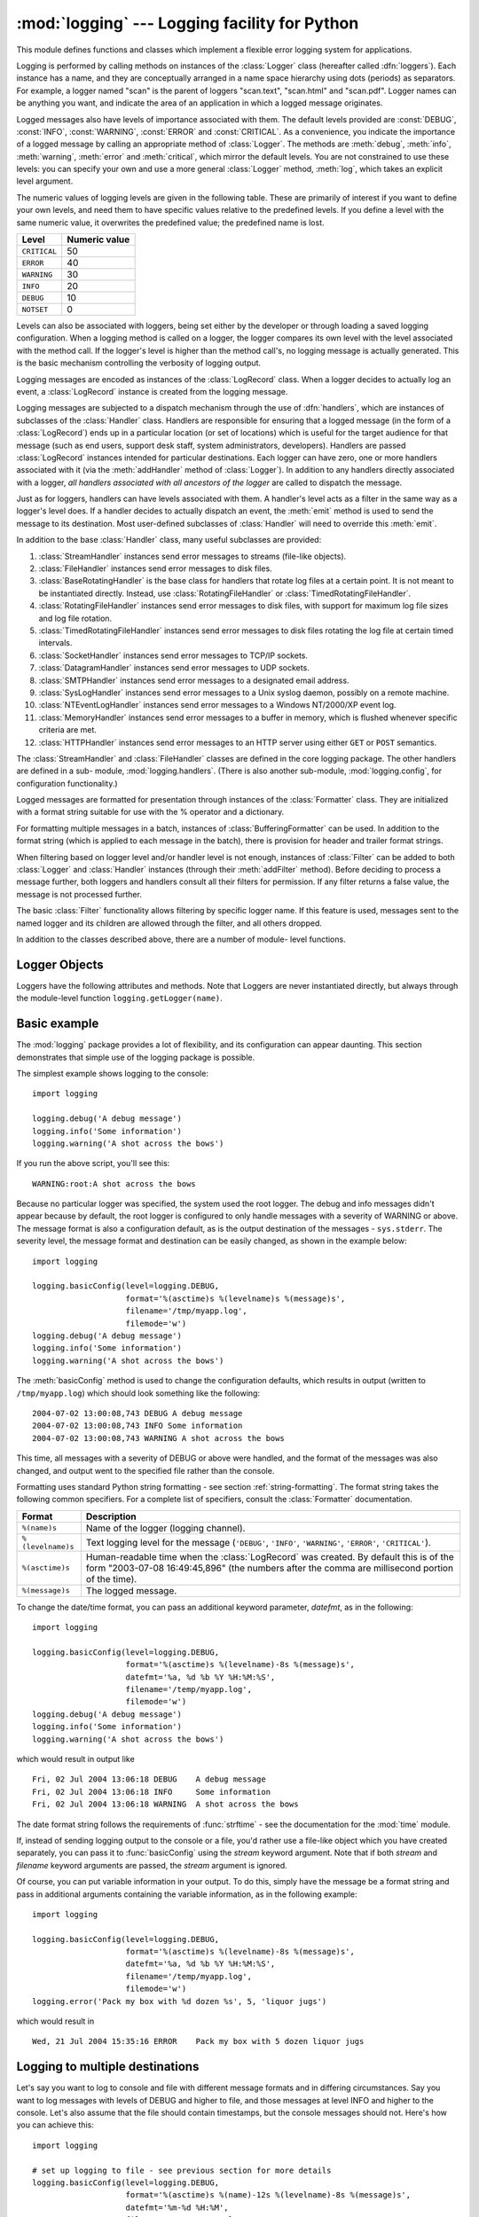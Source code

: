 :mod:`logging` --- Logging facility for Python
==============================================

.. module:: logging
   :synopsis: Flexible error logging system for applications.


.. moduleauthor:: Vinay Sajip <vinay_sajip@red-dove.com>
.. sectionauthor:: Vinay Sajip <vinay_sajip@red-dove.com>


.. % These apply to all modules, and may be given more than once:



.. index:: pair: Errors; logging

.. versionadded:: 2.3

This module defines functions and classes which implement a flexible error
logging system for applications.

Logging is performed by calling methods on instances of the :class:`Logger`
class (hereafter called :dfn:`loggers`). Each instance has a name, and they are
conceptually arranged in a name space hierarchy using dots (periods) as
separators. For example, a logger named "scan" is the parent of loggers
"scan.text", "scan.html" and "scan.pdf". Logger names can be anything you want,
and indicate the area of an application in which a logged message originates.

Logged messages also have levels of importance associated with them. The default
levels provided are :const:`DEBUG`, :const:`INFO`, :const:`WARNING`,
:const:`ERROR` and :const:`CRITICAL`. As a convenience, you indicate the
importance of a logged message by calling an appropriate method of
:class:`Logger`. The methods are :meth:`debug`, :meth:`info`, :meth:`warning`,
:meth:`error` and :meth:`critical`, which mirror the default levels. You are not
constrained to use these levels: you can specify your own and use a more general
:class:`Logger` method, :meth:`log`, which takes an explicit level argument.

The numeric values of logging levels are given in the following table. These are
primarily of interest if you want to define your own levels, and need them to
have specific values relative to the predefined levels. If you define a level
with the same numeric value, it overwrites the predefined value; the predefined
name is lost.

+--------------+---------------+
| Level        | Numeric value |
+==============+===============+
| ``CRITICAL`` | 50            |
+--------------+---------------+
| ``ERROR``    | 40            |
+--------------+---------------+
| ``WARNING``  | 30            |
+--------------+---------------+
| ``INFO``     | 20            |
+--------------+---------------+
| ``DEBUG``    | 10            |
+--------------+---------------+
| ``NOTSET``   | 0             |
+--------------+---------------+

Levels can also be associated with loggers, being set either by the developer or
through loading a saved logging configuration. When a logging method is called
on a logger, the logger compares its own level with the level associated with
the method call. If the logger's level is higher than the method call's, no
logging message is actually generated. This is the basic mechanism controlling
the verbosity of logging output.

Logging messages are encoded as instances of the :class:`LogRecord` class. When
a logger decides to actually log an event, a :class:`LogRecord` instance is
created from the logging message.

Logging messages are subjected to a dispatch mechanism through the use of
:dfn:`handlers`, which are instances of subclasses of the :class:`Handler`
class. Handlers are responsible for ensuring that a logged message (in the form
of a :class:`LogRecord`) ends up in a particular location (or set of locations)
which is useful for the target audience for that message (such as end users,
support desk staff, system administrators, developers). Handlers are passed
:class:`LogRecord` instances intended for particular destinations. Each logger
can have zero, one or more handlers associated with it (via the
:meth:`addHandler` method of :class:`Logger`). In addition to any handlers
directly associated with a logger, *all handlers associated with all ancestors
of the logger* are called to dispatch the message.

Just as for loggers, handlers can have levels associated with them. A handler's
level acts as a filter in the same way as a logger's level does. If a handler
decides to actually dispatch an event, the :meth:`emit` method is used to send
the message to its destination. Most user-defined subclasses of :class:`Handler`
will need to override this :meth:`emit`.

In addition to the base :class:`Handler` class, many useful subclasses are
provided:

#. :class:`StreamHandler` instances send error messages to streams (file-like
   objects).

#. :class:`FileHandler` instances send error messages to disk files.

#. :class:`BaseRotatingHandler` is the base class for handlers that rotate log
   files at a certain point. It is not meant to be  instantiated directly. Instead,
   use :class:`RotatingFileHandler` or :class:`TimedRotatingFileHandler`.

#. :class:`RotatingFileHandler` instances send error messages to disk files,
   with support for maximum log file sizes and log file rotation.

#. :class:`TimedRotatingFileHandler` instances send error messages to disk files
   rotating the log file at certain timed intervals.

#. :class:`SocketHandler` instances send error messages to TCP/IP sockets.

#. :class:`DatagramHandler` instances send error messages to UDP sockets.

#. :class:`SMTPHandler` instances send error messages to a designated email
   address.

#. :class:`SysLogHandler` instances send error messages to a Unix syslog daemon,
   possibly on a remote machine.

#. :class:`NTEventLogHandler` instances send error messages to a Windows
   NT/2000/XP event log.

#. :class:`MemoryHandler` instances send error messages to a buffer in memory,
   which is flushed whenever specific criteria are met.

#. :class:`HTTPHandler` instances send error messages to an HTTP server using
   either ``GET`` or ``POST`` semantics.

The :class:`StreamHandler` and :class:`FileHandler` classes are defined in the
core logging package. The other handlers are defined in a sub- module,
:mod:`logging.handlers`. (There is also another sub-module,
:mod:`logging.config`, for configuration functionality.)

Logged messages are formatted for presentation through instances of the
:class:`Formatter` class. They are initialized with a format string suitable for
use with the % operator and a dictionary.

For formatting multiple messages in a batch, instances of
:class:`BufferingFormatter` can be used. In addition to the format string (which
is applied to each message in the batch), there is provision for header and
trailer format strings.

When filtering based on logger level and/or handler level is not enough,
instances of :class:`Filter` can be added to both :class:`Logger` and
:class:`Handler` instances (through their :meth:`addFilter` method). Before
deciding to process a message further, both loggers and handlers consult all
their filters for permission. If any filter returns a false value, the message
is not processed further.

The basic :class:`Filter` functionality allows filtering by specific logger
name. If this feature is used, messages sent to the named logger and its
children are allowed through the filter, and all others dropped.

In addition to the classes described above, there are a number of module- level
functions.


.. function:: getLogger([name])

   Return a logger with the specified name or, if no name is specified, return a
   logger which is the root logger of the hierarchy. If specified, the name is
   typically a dot-separated hierarchical name like *"a"*, *"a.b"* or *"a.b.c.d"*.
   Choice of these names is entirely up to the developer who is using logging.

   All calls to this function with a given name return the same logger instance.
   This means that logger instances never need to be passed between different parts
   of an application.


.. function:: getLoggerClass()

   Return either the standard :class:`Logger` class, or the last class passed to
   :func:`setLoggerClass`. This function may be called from within a new class
   definition, to ensure that installing a customised :class:`Logger` class will
   not undo customisations already applied by other code. For example::

      class MyLogger(logging.getLoggerClass()):
          # ... override behaviour here


.. function:: debug(msg[, *args[, **kwargs]])

   Logs a message with level :const:`DEBUG` on the root logger. The *msg* is the
   message format string, and the *args* are the arguments which are merged into
   *msg* using the string formatting operator. (Note that this means that you can
   use keywords in the format string, together with a single dictionary argument.)

   There are two keyword arguments in *kwargs* which are inspected: *exc_info*
   which, if it does not evaluate as false, causes exception information to be
   added to the logging message. If an exception tuple (in the format returned by
   :func:`sys.exc_info`) is provided, it is used; otherwise, :func:`sys.exc_info`
   is called to get the exception information.

   The other optional keyword argument is *extra* which can be used to pass a
   dictionary which is used to populate the __dict__ of the LogRecord created for
   the logging event with user-defined attributes. These custom attributes can then
   be used as you like. For example, they could be incorporated into logged
   messages. For example::

      FORMAT = "%(asctime)-15s %(clientip)s %(user)-8s %(message)s"
      logging.basicConfig(format=FORMAT)
      d = {'clientip': '192.168.0.1', 'user': 'fbloggs'}
      logging.warning("Protocol problem: %s", "connection reset", extra=d)

   would print something like  ::

      2006-02-08 22:20:02,165 192.168.0.1 fbloggs  Protocol problem: connection reset

   The keys in the dictionary passed in *extra* should not clash with the keys used
   by the logging system. (See the :class:`Formatter` documentation for more
   information on which keys are used by the logging system.)

   If you choose to use these attributes in logged messages, you need to exercise
   some care. In the above example, for instance, the :class:`Formatter` has been
   set up with a format string which expects 'clientip' and 'user' in the attribute
   dictionary of the LogRecord. If these are missing, the message will not be
   logged because a string formatting exception will occur. So in this case, you
   always need to pass the *extra* dictionary with these keys.

   While this might be annoying, this feature is intended for use in specialized
   circumstances, such as multi-threaded servers where the same code executes in
   many contexts, and interesting conditions which arise are dependent on this
   context (such as remote client IP address and authenticated user name, in the
   above example). In such circumstances, it is likely that specialized
   :class:`Formatter`\ s would be used with particular :class:`Handler`\ s.

   .. versionchanged:: 2.5
      *extra* was added.


.. function:: info(msg[, *args[, **kwargs]])

   Logs a message with level :const:`INFO` on the root logger. The arguments are
   interpreted as for :func:`debug`.


.. function:: warning(msg[, *args[, **kwargs]])

   Logs a message with level :const:`WARNING` on the root logger. The arguments are
   interpreted as for :func:`debug`.


.. function:: error(msg[, *args[, **kwargs]])

   Logs a message with level :const:`ERROR` on the root logger. The arguments are
   interpreted as for :func:`debug`.


.. function:: critical(msg[, *args[, **kwargs]])

   Logs a message with level :const:`CRITICAL` on the root logger. The arguments
   are interpreted as for :func:`debug`.


.. function:: exception(msg[, *args])

   Logs a message with level :const:`ERROR` on the root logger. The arguments are
   interpreted as for :func:`debug`. Exception info is added to the logging
   message. This function should only be called from an exception handler.


.. function:: log(level, msg[, *args[, **kwargs]])

   Logs a message with level *level* on the root logger. The other arguments are
   interpreted as for :func:`debug`.


.. function:: disable(lvl)

   Provides an overriding level *lvl* for all loggers which takes precedence over
   the logger's own level. When the need arises to temporarily throttle logging
   output down across the whole application, this function can be useful.


.. function:: addLevelName(lvl, levelName)

   Associates level *lvl* with text *levelName* in an internal dictionary, which is
   used to map numeric levels to a textual representation, for example when a
   :class:`Formatter` formats a message. This function can also be used to define
   your own levels. The only constraints are that all levels used must be
   registered using this function, levels should be positive integers and they
   should increase in increasing order of severity.


.. function:: getLevelName(lvl)

   Returns the textual representation of logging level *lvl*. If the level is one
   of the predefined levels :const:`CRITICAL`, :const:`ERROR`, :const:`WARNING`,
   :const:`INFO` or :const:`DEBUG` then you get the corresponding string. If you
   have associated levels with names using :func:`addLevelName` then the name you
   have associated with *lvl* is returned. If a numeric value corresponding to one
   of the defined levels is passed in, the corresponding string representation is
   returned. Otherwise, the string "Level %s" % lvl is returned.


.. function:: makeLogRecord(attrdict)

   Creates and returns a new :class:`LogRecord` instance whose attributes are
   defined by *attrdict*. This function is useful for taking a pickled
   :class:`LogRecord` attribute dictionary, sent over a socket, and reconstituting
   it as a :class:`LogRecord` instance at the receiving end.


.. function:: basicConfig([**kwargs])

   Does basic configuration for the logging system by creating a
   :class:`StreamHandler` with a default :class:`Formatter` and adding it to the
   root logger. The functions :func:`debug`, :func:`info`, :func:`warning`,
   :func:`error` and :func:`critical` will call :func:`basicConfig` automatically
   if no handlers are defined for the root logger.

   .. versionchanged:: 2.4
      Formerly, :func:`basicConfig` did not take any keyword arguments.

   The following keyword arguments are supported.

   +--------------+---------------------------------------------+
   | Format       | Description                                 |
   +==============+=============================================+
   | ``filename`` | Specifies that a FileHandler be created,    |
   |              | using the specified filename, rather than a |
   |              | StreamHandler.                              |
   +--------------+---------------------------------------------+
   | ``filemode`` | Specifies the mode to open the file, if     |
   |              | filename is specified (if filemode is       |
   |              | unspecified, it defaults to 'a').           |
   +--------------+---------------------------------------------+
   | ``format``   | Use the specified format string for the     |
   |              | handler.                                    |
   +--------------+---------------------------------------------+
   | ``datefmt``  | Use the specified date/time format.         |
   +--------------+---------------------------------------------+
   | ``level``    | Set the root logger level to the specified  |
   |              | level.                                      |
   +--------------+---------------------------------------------+
   | ``stream``   | Use the specified stream to initialize the  |
   |              | StreamHandler. Note that this argument is   |
   |              | incompatible with 'filename' - if both are  |
   |              | present, 'stream' is ignored.               |
   +--------------+---------------------------------------------+


.. function:: shutdown()

   Informs the logging system to perform an orderly shutdown by flushing and
   closing all handlers.


.. function:: setLoggerClass(klass)

   Tells the logging system to use the class *klass* when instantiating a logger.
   The class should define :meth:`__init__` such that only a name argument is
   required, and the :meth:`__init__` should call :meth:`Logger.__init__`. This
   function is typically called before any loggers are instantiated by applications
   which need to use custom logger behavior.


.. seealso::

   :pep:`282` - A Logging System
      The proposal which described this feature for inclusion in the Python standard
      library.

   `Original Python :mod:`logging` package <http://www.red-dove.com/python_logging.html>`_
      This is the original source for the :mod:`logging` package.  The version of the
      package available from this site is suitable for use with Python 1.5.2, 2.1.x
      and 2.2.x, which do not include the :mod:`logging` package in the standard
      library.


Logger Objects
--------------

Loggers have the following attributes and methods. Note that Loggers are never
instantiated directly, but always through the module-level function
``logging.getLogger(name)``.


.. attribute:: Logger.propagate

   If this evaluates to false, logging messages are not passed by this logger or by
   child loggers to higher level (ancestor) loggers. The constructor sets this
   attribute to 1.


.. method:: Logger.setLevel(lvl)

   Sets the threshold for this logger to *lvl*. Logging messages which are less
   severe than *lvl* will be ignored. When a logger is created, the level is set to
   :const:`NOTSET` (which causes all messages to be processed when the logger is
   the root logger, or delegation to the parent when the logger is a non-root
   logger). Note that the root logger is created with level :const:`WARNING`.

   The term "delegation to the parent" means that if a logger has a level of
   NOTSET, its chain of ancestor loggers is traversed until either an ancestor with
   a level other than NOTSET is found, or the root is reached.

   If an ancestor is found with a level other than NOTSET, then that ancestor's
   level is treated as the effective level of the logger where the ancestor search
   began, and is used to determine how a logging event is handled.

   If the root is reached, and it has a level of NOTSET, then all messages will be
   processed. Otherwise, the root's level will be used as the effective level.


.. method:: Logger.isEnabledFor(lvl)

   Indicates if a message of severity *lvl* would be processed by this logger.
   This method checks first the module-level level set by
   ``logging.disable(lvl)`` and then the logger's effective level as determined
   by :meth:`getEffectiveLevel`.


.. method:: Logger.getEffectiveLevel()

   Indicates the effective level for this logger. If a value other than
   :const:`NOTSET` has been set using :meth:`setLevel`, it is returned. Otherwise,
   the hierarchy is traversed towards the root until a value other than
   :const:`NOTSET` is found, and that value is returned.


.. method:: Logger.debug(msg[, *args[, **kwargs]])

   Logs a message with level :const:`DEBUG` on this logger. The *msg* is the
   message format string, and the *args* are the arguments which are merged into
   *msg* using the string formatting operator. (Note that this means that you can
   use keywords in the format string, together with a single dictionary argument.)

   There are two keyword arguments in *kwargs* which are inspected: *exc_info*
   which, if it does not evaluate as false, causes exception information to be
   added to the logging message. If an exception tuple (in the format returned by
   :func:`sys.exc_info`) is provided, it is used; otherwise, :func:`sys.exc_info`
   is called to get the exception information.

   The other optional keyword argument is *extra* which can be used to pass a
   dictionary which is used to populate the __dict__ of the LogRecord created for
   the logging event with user-defined attributes. These custom attributes can then
   be used as you like. For example, they could be incorporated into logged
   messages. For example::

      FORMAT = "%(asctime)-15s %(clientip)s %(user)-8s %(message)s"
      logging.basicConfig(format=FORMAT)
      dict = { 'clientip' : '192.168.0.1', 'user' : 'fbloggs' }
      logger = logging.getLogger("tcpserver")
      logger.warning("Protocol problem: %s", "connection reset", extra=d)

   would print something like  ::

      2006-02-08 22:20:02,165 192.168.0.1 fbloggs  Protocol problem: connection reset

   The keys in the dictionary passed in *extra* should not clash with the keys used
   by the logging system. (See the :class:`Formatter` documentation for more
   information on which keys are used by the logging system.)

   If you choose to use these attributes in logged messages, you need to exercise
   some care. In the above example, for instance, the :class:`Formatter` has been
   set up with a format string which expects 'clientip' and 'user' in the attribute
   dictionary of the LogRecord. If these are missing, the message will not be
   logged because a string formatting exception will occur. So in this case, you
   always need to pass the *extra* dictionary with these keys.

   While this might be annoying, this feature is intended for use in specialized
   circumstances, such as multi-threaded servers where the same code executes in
   many contexts, and interesting conditions which arise are dependent on this
   context (such as remote client IP address and authenticated user name, in the
   above example). In such circumstances, it is likely that specialized
   :class:`Formatter`\ s would be used with particular :class:`Handler`\ s.

   .. versionchanged:: 2.5
      *extra* was added.


.. method:: Logger.info(msg[, *args[, **kwargs]])

   Logs a message with level :const:`INFO` on this logger. The arguments are
   interpreted as for :meth:`debug`.


.. method:: Logger.warning(msg[, *args[, **kwargs]])

   Logs a message with level :const:`WARNING` on this logger. The arguments are
   interpreted as for :meth:`debug`.


.. method:: Logger.error(msg[, *args[, **kwargs]])

   Logs a message with level :const:`ERROR` on this logger. The arguments are
   interpreted as for :meth:`debug`.


.. method:: Logger.critical(msg[, *args[, **kwargs]])

   Logs a message with level :const:`CRITICAL` on this logger. The arguments are
   interpreted as for :meth:`debug`.


.. method:: Logger.log(lvl, msg[, *args[, **kwargs]])

   Logs a message with integer level *lvl* on this logger. The other arguments are
   interpreted as for :meth:`debug`.


.. method:: Logger.exception(msg[, *args])

   Logs a message with level :const:`ERROR` on this logger. The arguments are
   interpreted as for :meth:`debug`. Exception info is added to the logging
   message. This method should only be called from an exception handler.


.. method:: Logger.addFilter(filt)

   Adds the specified filter *filt* to this logger.


.. method:: Logger.removeFilter(filt)

   Removes the specified filter *filt* from this logger.


.. method:: Logger.filter(record)

   Applies this logger's filters to the record and returns a true value if the
   record is to be processed.


.. method:: Logger.addHandler(hdlr)

   Adds the specified handler *hdlr* to this logger.


.. method:: Logger.removeHandler(hdlr)

   Removes the specified handler *hdlr* from this logger.


.. method:: Logger.findCaller()

   Finds the caller's source filename and line number. Returns the filename, line
   number and function name as a 3-element tuple.

   .. versionchanged:: 2.4
      The function name was added. In earlier versions, the filename and line number
      were returned as a 2-element tuple..


.. method:: Logger.handle(record)

   Handles a record by passing it to all handlers associated with this logger and
   its ancestors (until a false value of *propagate* is found). This method is used
   for unpickled records received from a socket, as well as those created locally.
   Logger-level filtering is applied using :meth:`filter`.


.. method:: Logger.makeRecord(name, lvl, fn, lno, msg, args, exc_info [, func, extra])

   This is a factory method which can be overridden in subclasses to create
   specialized :class:`LogRecord` instances.

   .. versionchanged:: 2.5
      *func* and *extra* were added.


.. _minimal-example:

Basic example
-------------

.. versionchanged:: 2.4
   formerly :func:`basicConfig` did not take any keyword arguments.

The :mod:`logging` package provides a lot of flexibility, and its configuration
can appear daunting.  This section demonstrates that simple use of the logging
package is possible.

The simplest example shows logging to the console::

   import logging

   logging.debug('A debug message')
   logging.info('Some information')
   logging.warning('A shot across the bows')

If you run the above script, you'll see this::

   WARNING:root:A shot across the bows

Because no particular logger was specified, the system used the root logger. The
debug and info messages didn't appear because by default, the root logger is
configured to only handle messages with a severity of WARNING or above. The
message format is also a configuration default, as is the output destination of
the messages - ``sys.stderr``. The severity level, the message format and
destination can be easily changed, as shown in the example below::

   import logging

   logging.basicConfig(level=logging.DEBUG,
                       format='%(asctime)s %(levelname)s %(message)s',
                       filename='/tmp/myapp.log',
                       filemode='w')
   logging.debug('A debug message')
   logging.info('Some information')
   logging.warning('A shot across the bows')

The :meth:`basicConfig` method is used to change the configuration defaults,
which results in output (written to ``/tmp/myapp.log``) which should look
something like the following::

   2004-07-02 13:00:08,743 DEBUG A debug message
   2004-07-02 13:00:08,743 INFO Some information
   2004-07-02 13:00:08,743 WARNING A shot across the bows

This time, all messages with a severity of DEBUG or above were handled, and the
format of the messages was also changed, and output went to the specified file
rather than the console.

Formatting uses standard Python string formatting - see section
:ref:`string-formatting`. The format string takes the following common
specifiers. For a complete list of specifiers, consult the :class:`Formatter`
documentation.

+-------------------+-----------------------------------------------+
| Format            | Description                                   |
+===================+===============================================+
| ``%(name)s``      | Name of the logger (logging channel).         |
+-------------------+-----------------------------------------------+
| ``%(levelname)s`` | Text logging level for the message            |
|                   | (``'DEBUG'``, ``'INFO'``, ``'WARNING'``,      |
|                   | ``'ERROR'``, ``'CRITICAL'``).                 |
+-------------------+-----------------------------------------------+
| ``%(asctime)s``   | Human-readable time when the                  |
|                   | :class:`LogRecord` was created.  By default   |
|                   | this is of the form "2003-07-08 16:49:45,896" |
|                   | (the numbers after the comma are millisecond  |
|                   | portion of the time).                         |
+-------------------+-----------------------------------------------+
| ``%(message)s``   | The logged message.                           |
+-------------------+-----------------------------------------------+

To change the date/time format, you can pass an additional keyword parameter,
*datefmt*, as in the following::

   import logging

   logging.basicConfig(level=logging.DEBUG,
                       format='%(asctime)s %(levelname)-8s %(message)s',
                       datefmt='%a, %d %b %Y %H:%M:%S',
                       filename='/temp/myapp.log',
                       filemode='w')
   logging.debug('A debug message')
   logging.info('Some information')
   logging.warning('A shot across the bows')

which would result in output like ::

   Fri, 02 Jul 2004 13:06:18 DEBUG    A debug message
   Fri, 02 Jul 2004 13:06:18 INFO     Some information
   Fri, 02 Jul 2004 13:06:18 WARNING  A shot across the bows

The date format string follows the requirements of :func:`strftime` - see the
documentation for the :mod:`time` module.

If, instead of sending logging output to the console or a file, you'd rather use
a file-like object which you have created separately, you can pass it to
:func:`basicConfig` using the *stream* keyword argument. Note that if both
*stream* and *filename* keyword arguments are passed, the *stream* argument is
ignored.

Of course, you can put variable information in your output. To do this, simply
have the message be a format string and pass in additional arguments containing
the variable information, as in the following example::

   import logging

   logging.basicConfig(level=logging.DEBUG,
                       format='%(asctime)s %(levelname)-8s %(message)s',
                       datefmt='%a, %d %b %Y %H:%M:%S',
                       filename='/temp/myapp.log',
                       filemode='w')
   logging.error('Pack my box with %d dozen %s', 5, 'liquor jugs')

which would result in ::

   Wed, 21 Jul 2004 15:35:16 ERROR    Pack my box with 5 dozen liquor jugs


.. _multiple-destinations:

Logging to multiple destinations
--------------------------------

Let's say you want to log to console and file with different message formats and
in differing circumstances. Say you want to log messages with levels of DEBUG
and higher to file, and those messages at level INFO and higher to the console.
Let's also assume that the file should contain timestamps, but the console
messages should not. Here's how you can achieve this::

   import logging

   # set up logging to file - see previous section for more details
   logging.basicConfig(level=logging.DEBUG,
                       format='%(asctime)s %(name)-12s %(levelname)-8s %(message)s',
                       datefmt='%m-%d %H:%M',
                       filename='/temp/myapp.log',
                       filemode='w')
   # define a Handler which writes INFO messages or higher to the sys.stderr
   console = logging.StreamHandler()
   console.setLevel(logging.INFO)
   # set a format which is simpler for console use
   formatter = logging.Formatter('%(name)-12s: %(levelname)-8s %(message)s')
   # tell the handler to use this format
   console.setFormatter(formatter)
   # add the handler to the root logger
   logging.getLogger('').addHandler(console)

   # Now, we can log to the root logger, or any other logger. First the root...
   logging.info('Jackdaws love my big sphinx of quartz.')

   # Now, define a couple of other loggers which might represent areas in your
   # application:

   logger1 = logging.getLogger('myapp.area1')
   logger2 = logging.getLogger('myapp.area2')

   logger1.debug('Quick zephyrs blow, vexing daft Jim.')
   logger1.info('How quickly daft jumping zebras vex.')
   logger2.warning('Jail zesty vixen who grabbed pay from quack.')
   logger2.error('The five boxing wizards jump quickly.')

When you run this, on the console you will see ::

   root        : INFO     Jackdaws love my big sphinx of quartz.
   myapp.area1 : INFO     How quickly daft jumping zebras vex.
   myapp.area2 : WARNING  Jail zesty vixen who grabbed pay from quack.
   myapp.area2 : ERROR    The five boxing wizards jump quickly.

and in the file you will see something like ::

   10-22 22:19 root         INFO     Jackdaws love my big sphinx of quartz.
   10-22 22:19 myapp.area1  DEBUG    Quick zephyrs blow, vexing daft Jim.
   10-22 22:19 myapp.area1  INFO     How quickly daft jumping zebras vex.
   10-22 22:19 myapp.area2  WARNING  Jail zesty vixen who grabbed pay from quack.
   10-22 22:19 myapp.area2  ERROR    The five boxing wizards jump quickly.

As you can see, the DEBUG message only shows up in the file. The other messages
are sent to both destinations.

This example uses console and file handlers, but you can use any number and
combination of handlers you choose.


.. _network-logging:

Sending and receiving logging events across a network
-----------------------------------------------------

Let's say you want to send logging events across a network, and handle them at
the receiving end. A simple way of doing this is attaching a
:class:`SocketHandler` instance to the root logger at the sending end::

   import logging, logging.handlers

   rootLogger = logging.getLogger('')
   rootLogger.setLevel(logging.DEBUG)
   socketHandler = logging.handlers.SocketHandler('localhost',
                       logging.handlers.DEFAULT_TCP_LOGGING_PORT)
   # don't bother with a formatter, since a socket handler sends the event as
   # an unformatted pickle
   rootLogger.addHandler(socketHandler)

   # Now, we can log to the root logger, or any other logger. First the root...
   logging.info('Jackdaws love my big sphinx of quartz.')

   # Now, define a couple of other loggers which might represent areas in your
   # application:

   logger1 = logging.getLogger('myapp.area1')
   logger2 = logging.getLogger('myapp.area2')

   logger1.debug('Quick zephyrs blow, vexing daft Jim.')
   logger1.info('How quickly daft jumping zebras vex.')
   logger2.warning('Jail zesty vixen who grabbed pay from quack.')
   logger2.error('The five boxing wizards jump quickly.')

At the receiving end, you can set up a receiver using the :mod:`SocketServer`
module. Here is a basic working example::

   import cPickle
   import logging
   import logging.handlers
   import SocketServer
   import struct


   class LogRecordStreamHandler(SocketServer.StreamRequestHandler):
       """Handler for a streaming logging request.

       This basically logs the record using whatever logging policy is
       configured locally.
       """

       def handle(self):
           """
           Handle multiple requests - each expected to be a 4-byte length,
           followed by the LogRecord in pickle format. Logs the record
           according to whatever policy is configured locally.
           """
           while 1:
               chunk = self.connection.recv(4)
               if len(chunk) < 4:
                   break
               slen = struct.unpack(">L", chunk)[0]
               chunk = self.connection.recv(slen)
               while len(chunk) < slen:
                   chunk = chunk + self.connection.recv(slen - len(chunk))
               obj = self.unPickle(chunk)
               record = logging.makeLogRecord(obj)
               self.handleLogRecord(record)

       def unPickle(self, data):
           return cPickle.loads(data)

       def handleLogRecord(self, record):
           # if a name is specified, we use the named logger rather than the one
           # implied by the record.
           if self.server.logname is not None:
               name = self.server.logname
           else:
               name = record.name
           logger = logging.getLogger(name)
           # N.B. EVERY record gets logged. This is because Logger.handle
           # is normally called AFTER logger-level filtering. If you want
           # to do filtering, do it at the client end to save wasting
           # cycles and network bandwidth!
           logger.handle(record)

   class LogRecordSocketReceiver(SocketServer.ThreadingTCPServer):
       """simple TCP socket-based logging receiver suitable for testing.
       """

       allow_reuse_address = 1

       def __init__(self, host='localhost',
                    port=logging.handlers.DEFAULT_TCP_LOGGING_PORT,
                    handler=LogRecordStreamHandler):
           SocketServer.ThreadingTCPServer.__init__(self, (host, port), handler)
           self.abort = 0
           self.timeout = 1
           self.logname = None

       def serve_until_stopped(self):
           import select
           abort = 0
           while not abort:
               rd, wr, ex = select.select([self.socket.fileno()],
                                          [], [],
                                          self.timeout)
               if rd:
                   self.handle_request()
               abort = self.abort

   def main():
       logging.basicConfig(
           format="%(relativeCreated)5d %(name)-15s %(levelname)-8s %(message)s")
       tcpserver = LogRecordSocketReceiver()
       print "About to start TCP server..."
       tcpserver.serve_until_stopped()

   if __name__ == "__main__":
       main()

First run the server, and then the client. On the client side, nothing is
printed on the console; on the server side, you should see something like::

   About to start TCP server...
      59 root            INFO     Jackdaws love my big sphinx of quartz.
      59 myapp.area1     DEBUG    Quick zephyrs blow, vexing daft Jim.
      69 myapp.area1     INFO     How quickly daft jumping zebras vex.
      69 myapp.area2     WARNING  Jail zesty vixen who grabbed pay from quack.
      69 myapp.area2     ERROR    The five boxing wizards jump quickly.


Handler Objects
---------------

Handlers have the following attributes and methods. Note that :class:`Handler`
is never instantiated directly; this class acts as a base for more useful
subclasses. However, the :meth:`__init__` method in subclasses needs to call
:meth:`Handler.__init__`.


.. method:: Handler.__init__(level=NOTSET)

   Initializes the :class:`Handler` instance by setting its level, setting the list
   of filters to the empty list and creating a lock (using :meth:`createLock`) for
   serializing access to an I/O mechanism.


.. method:: Handler.createLock()

   Initializes a thread lock which can be used to serialize access to underlying
   I/O functionality which may not be threadsafe.


.. method:: Handler.acquire()

   Acquires the thread lock created with :meth:`createLock`.


.. method:: Handler.release()

   Releases the thread lock acquired with :meth:`acquire`.


.. method:: Handler.setLevel(lvl)

   Sets the threshold for this handler to *lvl*. Logging messages which are less
   severe than *lvl* will be ignored. When a handler is created, the level is set
   to :const:`NOTSET` (which causes all messages to be processed).


.. method:: Handler.setFormatter(form)

   Sets the :class:`Formatter` for this handler to *form*.


.. method:: Handler.addFilter(filt)

   Adds the specified filter *filt* to this handler.


.. method:: Handler.removeFilter(filt)

   Removes the specified filter *filt* from this handler.


.. method:: Handler.filter(record)

   Applies this handler's filters to the record and returns a true value if the
   record is to be processed.


.. method:: Handler.flush()

   Ensure all logging output has been flushed. This version does nothing and is
   intended to be implemented by subclasses.


.. method:: Handler.close()

   Tidy up any resources used by the handler. This version does nothing and is
   intended to be implemented by subclasses.


.. method:: Handler.handle(record)

   Conditionally emits the specified logging record, depending on filters which may
   have been added to the handler. Wraps the actual emission of the record with
   acquisition/release of the I/O thread lock.


.. method:: Handler.handleError(record)

   This method should be called from handlers when an exception is encountered
   during an :meth:`emit` call. By default it does nothing, which means that
   exceptions get silently ignored. This is what is mostly wanted for a logging
   system - most users will not care about errors in the logging system, they are
   more interested in application errors. You could, however, replace this with a
   custom handler if you wish. The specified record is the one which was being
   processed when the exception occurred.


.. method:: Handler.format(record)

   Do formatting for a record - if a formatter is set, use it. Otherwise, use the
   default formatter for the module.


.. method:: Handler.emit(record)

   Do whatever it takes to actually log the specified logging record. This version
   is intended to be implemented by subclasses and so raises a
   :exc:`NotImplementedError`.


StreamHandler
^^^^^^^^^^^^^

The :class:`StreamHandler` class, located in the core :mod:`logging` package,
sends logging output to streams such as *sys.stdout*, *sys.stderr* or any
file-like object (or, more precisely, any object which supports :meth:`write`
and :meth:`flush` methods).


.. class:: StreamHandler([strm])

   Returns a new instance of the :class:`StreamHandler` class. If *strm* is
   specified, the instance will use it for logging output; otherwise, *sys.stderr*
   will be used.


.. method:: StreamHandler.emit(record)

   If a formatter is specified, it is used to format the record. The record is then
   written to the stream with a trailing newline. If exception information is
   present, it is formatted using :func:`traceback.print_exception` and appended to
   the stream.


.. method:: StreamHandler.flush()

   Flushes the stream by calling its :meth:`flush` method. Note that the
   :meth:`close` method is inherited from :class:`Handler` and so does nothing, so
   an explicit :meth:`flush` call may be needed at times.


FileHandler
^^^^^^^^^^^

The :class:`FileHandler` class, located in the core :mod:`logging` package,
sends logging output to a disk file.  It inherits the output functionality from
:class:`StreamHandler`.


.. class:: FileHandler(filename[, mode[, encoding]])

   Returns a new instance of the :class:`FileHandler` class. The specified file is
   opened and used as the stream for logging. If *mode* is not specified,
   :const:`'a'` is used.  If *encoding* is not *None*, it is used to open the file
   with that encoding.  By default, the file grows indefinitely.


.. method:: FileHandler.close()

   Closes the file.


.. method:: FileHandler.emit(record)

   Outputs the record to the file.


WatchedFileHandler
^^^^^^^^^^^^^^^^^^

.. versionadded:: 2.6

The :class:`WatchedFileHandler` class, located in the :mod:`logging.handlers`
module, is a :class:`FileHandler` which watches the file it is logging to. If
the file changes, it is closed and reopened using the file name.

A file change can happen because of usage of programs such as *newsyslog* and
*logrotate* which perform log file rotation. This handler, intended for use
under Unix/Linux, watches the file to see if it has changed since the last emit.
(A file is deemed to have changed if its device or inode have changed.) If the
file has changed, the old file stream is closed, and the file opened to get a
new stream.

This handler is not appropriate for use under Windows, because under Windows
open log files cannot be moved or renamed - logging opens the files with
exclusive locks - and so there is no need for such a handler. Furthermore,
*ST_INO* is not supported under Windows; :func:`stat` always returns zero for
this value.


.. class:: WatchedFileHandler(filename[,mode[, encoding]])

   Returns a new instance of the :class:`WatchedFileHandler` class. The specified
   file is opened and used as the stream for logging. If *mode* is not specified,
   :const:`'a'` is used.  If *encoding* is not *None*, it is used to open the file
   with that encoding.  By default, the file grows indefinitely.


.. method:: WatchedFileHandler.emit(record)

   Outputs the record to the file, but first checks to see if the file has changed.
   If it has, the existing stream is flushed and closed and the file opened again,
   before outputting the record to the file.


RotatingFileHandler
^^^^^^^^^^^^^^^^^^^

The :class:`RotatingFileHandler` class, located in the :mod:`logging.handlers`
module, supports rotation of disk log files.


.. class:: RotatingFileHandler(filename[, mode[, maxBytes[, backupCount]]])

   Returns a new instance of the :class:`RotatingFileHandler` class. The specified
   file is opened and used as the stream for logging. If *mode* is not specified,
   ``'a'`` is used. By default, the file grows indefinitely.

   You can use the *maxBytes* and *backupCount* values to allow the file to
   :dfn:`rollover` at a predetermined size. When the size is about to be exceeded,
   the file is closed and a new file is silently opened for output. Rollover occurs
   whenever the current log file is nearly *maxBytes* in length; if *maxBytes* is
   zero, rollover never occurs.  If *backupCount* is non-zero, the system will save
   old log files by appending the extensions ".1", ".2" etc., to the filename. For
   example, with a *backupCount* of 5 and a base file name of :file:`app.log`, you
   would get :file:`app.log`, :file:`app.log.1`, :file:`app.log.2`, up to
   :file:`app.log.5`. The file being written to is always :file:`app.log`.  When
   this file is filled, it is closed and renamed to :file:`app.log.1`, and if files
   :file:`app.log.1`, :file:`app.log.2`, etc.  exist, then they are renamed to
   :file:`app.log.2`, :file:`app.log.3` etc.  respectively.


.. method:: RotatingFileHandler.doRollover()

   Does a rollover, as described above.


.. method:: RotatingFileHandler.emit(record)

   Outputs the record to the file, catering for rollover as described previously.


TimedRotatingFileHandler
^^^^^^^^^^^^^^^^^^^^^^^^

The :class:`TimedRotatingFileHandler` class, located in the
:mod:`logging.handlers` module, supports rotation of disk log files at certain
timed intervals.


.. class:: TimedRotatingFileHandler(filename [,when [,interval [,backupCount]]])

   Returns a new instance of the :class:`TimedRotatingFileHandler` class. The
   specified file is opened and used as the stream for logging. On rotating it also
   sets the filename suffix. Rotating happens based on the product of *when* and
   *interval*.

   You can use the *when* to specify the type of *interval*. The list of possible
   values is, note that they are not case sensitive:

   +----------+-----------------------+
   | Value    | Type of interval      |
   +==========+=======================+
   | S        | Seconds               |
   +----------+-----------------------+
   | M        | Minutes               |
   +----------+-----------------------+
   | H        | Hours                 |
   +----------+-----------------------+
   | D        | Days                  |
   +----------+-----------------------+
   | W        | Week day (0=Monday)   |
   +----------+-----------------------+
   | midnight | Roll over at midnight |
   +----------+-----------------------+

   If *backupCount* is non-zero, the system will save old log files by appending
   extensions to the filename. The extensions are date-and-time based, using the
   strftime format ``%Y-%m-%d_%H-%M-%S`` or a leading portion thereof, depending on
   the rollover interval. At most *backupCount* files will be kept, and if more
   would be created when rollover occurs, the oldest one is deleted.


.. method:: TimedRotatingFileHandler.doRollover()

   Does a rollover, as described above.


.. method:: TimedRotatingFileHandler.emit(record)

   Outputs the record to the file, catering for rollover as described above.


SocketHandler
^^^^^^^^^^^^^

The :class:`SocketHandler` class, located in the :mod:`logging.handlers` module,
sends logging output to a network socket. The base class uses a TCP socket.


.. class:: SocketHandler(host, port)

   Returns a new instance of the :class:`SocketHandler` class intended to
   communicate with a remote machine whose address is given by *host* and *port*.


.. method:: SocketHandler.close()

   Closes the socket.


.. method:: SocketHandler.emit()

   Pickles the record's attribute dictionary and writes it to the socket in binary
   format. If there is an error with the socket, silently drops the packet. If the
   connection was previously lost, re-establishes the connection. To unpickle the
   record at the receiving end into a :class:`LogRecord`, use the
   :func:`makeLogRecord` function.


.. method:: SocketHandler.handleError()

   Handles an error which has occurred during :meth:`emit`. The most likely cause
   is a lost connection. Closes the socket so that we can retry on the next event.


.. method:: SocketHandler.makeSocket()

   This is a factory method which allows subclasses to define the precise type of
   socket they want. The default implementation creates a TCP socket
   (:const:`socket.SOCK_STREAM`).


.. method:: SocketHandler.makePickle(record)

   Pickles the record's attribute dictionary in binary format with a length prefix,
   and returns it ready for transmission across the socket.


.. method:: SocketHandler.send(packet)

   Send a pickled string *packet* to the socket. This function allows for partial
   sends which can happen when the network is busy.


DatagramHandler
^^^^^^^^^^^^^^^

The :class:`DatagramHandler` class, located in the :mod:`logging.handlers`
module, inherits from :class:`SocketHandler` to support sending logging messages
over UDP sockets.


.. class:: DatagramHandler(host, port)

   Returns a new instance of the :class:`DatagramHandler` class intended to
   communicate with a remote machine whose address is given by *host* and *port*.


.. method:: DatagramHandler.emit()

   Pickles the record's attribute dictionary and writes it to the socket in binary
   format. If there is an error with the socket, silently drops the packet. To
   unpickle the record at the receiving end into a :class:`LogRecord`, use the
   :func:`makeLogRecord` function.


.. method:: DatagramHandler.makeSocket()

   The factory method of :class:`SocketHandler` is here overridden to create a UDP
   socket (:const:`socket.SOCK_DGRAM`).


.. method:: DatagramHandler.send(s)

   Send a pickled string to a socket.


SysLogHandler
^^^^^^^^^^^^^

The :class:`SysLogHandler` class, located in the :mod:`logging.handlers` module,
supports sending logging messages to a remote or local Unix syslog.


.. class:: SysLogHandler([address[, facility]])

   Returns a new instance of the :class:`SysLogHandler` class intended to
   communicate with a remote Unix machine whose address is given by *address* in
   the form of a ``(host, port)`` tuple.  If *address* is not specified,
   ``('localhost', 514)`` is used.  The address is used to open a UDP socket.  An
   alternative to providing a ``(host, port)`` tuple is providing an address as a
   string, for example "/dev/log". In this case, a Unix domain socket is used to
   send the message to the syslog. If *facility* is not specified,
   :const:`LOG_USER` is used.


.. method:: SysLogHandler.close()

   Closes the socket to the remote host.


.. method:: SysLogHandler.emit(record)

   The record is formatted, and then sent to the syslog server. If exception
   information is present, it is *not* sent to the server.


.. method:: SysLogHandler.encodePriority(facility, priority)

   Encodes the facility and priority into an integer. You can pass in strings or
   integers - if strings are passed, internal mapping dictionaries are used to
   convert them to integers.


NTEventLogHandler
^^^^^^^^^^^^^^^^^

The :class:`NTEventLogHandler` class, located in the :mod:`logging.handlers`
module, supports sending logging messages to a local Windows NT, Windows 2000 or
Windows XP event log. Before you can use it, you need Mark Hammond's Win32
extensions for Python installed.


.. class:: NTEventLogHandler(appname[, dllname[, logtype]])

   Returns a new instance of the :class:`NTEventLogHandler` class. The *appname* is
   used to define the application name as it appears in the event log. An
   appropriate registry entry is created using this name. The *dllname* should give
   the fully qualified pathname of a .dll or .exe which contains message
   definitions to hold in the log (if not specified, ``'win32service.pyd'`` is used
   - this is installed with the Win32 extensions and contains some basic
   placeholder message definitions. Note that use of these placeholders will make
   your event logs big, as the entire message source is held in the log. If you
   want slimmer logs, you have to pass in the name of your own .dll or .exe which
   contains the message definitions you want to use in the event log). The
   *logtype* is one of ``'Application'``, ``'System'`` or ``'Security'``, and
   defaults to ``'Application'``.


.. method:: NTEventLogHandler.close()

   At this point, you can remove the application name from the registry as a source
   of event log entries. However, if you do this, you will not be able to see the
   events as you intended in the Event Log Viewer - it needs to be able to access
   the registry to get the .dll name. The current version does not do this (in fact
   it doesn't do anything).


.. method:: NTEventLogHandler.emit(record)

   Determines the message ID, event category and event type, and then logs the
   message in the NT event log.


.. method:: NTEventLogHandler.getEventCategory(record)

   Returns the event category for the record. Override this if you want to specify
   your own categories. This version returns 0.


.. method:: NTEventLogHandler.getEventType(record)

   Returns the event type for the record. Override this if you want to specify your
   own types. This version does a mapping using the handler's typemap attribute,
   which is set up in :meth:`__init__` to a dictionary which contains mappings for
   :const:`DEBUG`, :const:`INFO`, :const:`WARNING`, :const:`ERROR` and
   :const:`CRITICAL`. If you are using your own levels, you will either need to
   override this method or place a suitable dictionary in the handler's *typemap*
   attribute.


.. method:: NTEventLogHandler.getMessageID(record)

   Returns the message ID for the record. If you are using your own messages, you
   could do this by having the *msg* passed to the logger being an ID rather than a
   format string. Then, in here, you could use a dictionary lookup to get the
   message ID. This version returns 1, which is the base message ID in
   :file:`win32service.pyd`.


SMTPHandler
^^^^^^^^^^^

The :class:`SMTPHandler` class, located in the :mod:`logging.handlers` module,
supports sending logging messages to an email address via SMTP.


.. class:: SMTPHandler(mailhost, fromaddr, toaddrs, subject[, credentials])

   Returns a new instance of the :class:`SMTPHandler` class. The instance is
   initialized with the from and to addresses and subject line of the email. The
   *toaddrs* should be a list of strings. To specify a non-standard SMTP port, use
   the (host, port) tuple format for the *mailhost* argument. If you use a string,
   the standard SMTP port is used. If your SMTP server requires authentication, you
   can specify a (username, password) tuple for the *credentials* argument.

   .. versionchanged:: 2.6
      *credentials* was added.


.. method:: SMTPHandler.emit(record)

   Formats the record and sends it to the specified addressees.


.. method:: SMTPHandler.getSubject(record)

   If you want to specify a subject line which is record-dependent, override this
   method.


MemoryHandler
^^^^^^^^^^^^^

The :class:`MemoryHandler` class, located in the :mod:`logging.handlers` module,
supports buffering of logging records in memory, periodically flushing them to a
:dfn:`target` handler. Flushing occurs whenever the buffer is full, or when an
event of a certain severity or greater is seen.

:class:`MemoryHandler` is a subclass of the more general
:class:`BufferingHandler`, which is an abstract class. This buffers logging
records in memory. Whenever each record is added to the buffer, a check is made
by calling :meth:`shouldFlush` to see if the buffer should be flushed.  If it
should, then :meth:`flush` is expected to do the needful.


.. class:: BufferingHandler(capacity)

   Initializes the handler with a buffer of the specified capacity.


.. method:: BufferingHandler.emit(record)

   Appends the record to the buffer. If :meth:`shouldFlush` returns true, calls
   :meth:`flush` to process the buffer.


.. method:: BufferingHandler.flush()

   You can override this to implement custom flushing behavior. This version just
   zaps the buffer to empty.


.. method:: BufferingHandler.shouldFlush(record)

   Returns true if the buffer is up to capacity. This method can be overridden to
   implement custom flushing strategies.


.. class:: MemoryHandler(capacity[, flushLevel [, target]])

   Returns a new instance of the :class:`MemoryHandler` class. The instance is
   initialized with a buffer size of *capacity*. If *flushLevel* is not specified,
   :const:`ERROR` is used. If no *target* is specified, the target will need to be
   set using :meth:`setTarget` before this handler does anything useful.


.. method:: MemoryHandler.close()

   Calls :meth:`flush`, sets the target to :const:`None` and clears the buffer.


.. method:: MemoryHandler.flush()

   For a :class:`MemoryHandler`, flushing means just sending the buffered records
   to the target, if there is one. Override if you want different behavior.


.. method:: MemoryHandler.setTarget(target)

   Sets the target handler for this handler.


.. method:: MemoryHandler.shouldFlush(record)

   Checks for buffer full or a record at the *flushLevel* or higher.


HTTPHandler
^^^^^^^^^^^

The :class:`HTTPHandler` class, located in the :mod:`logging.handlers` module,
supports sending logging messages to a Web server, using either ``GET`` or
``POST`` semantics.


.. class:: HTTPHandler(host, url[, method])

   Returns a new instance of the :class:`HTTPHandler` class. The instance is
   initialized with a host address, url and HTTP method. The *host* can be of the
   form ``host:port``, should you need to use a specific port number. If no
   *method* is specified, ``GET`` is used.


.. method:: HTTPHandler.emit(record)

   Sends the record to the Web server as an URL-encoded dictionary.


Formatter Objects
-----------------

:class:`Formatter`\ s have the following attributes and methods. They are
responsible for converting a :class:`LogRecord` to (usually) a string which can
be interpreted by either a human or an external system. The base
:class:`Formatter` allows a formatting string to be specified. If none is
supplied, the default value of ``'%(message)s'`` is used.

A Formatter can be initialized with a format string which makes use of knowledge
of the :class:`LogRecord` attributes - such as the default value mentioned above
making use of the fact that the user's message and arguments are pre-formatted
into a :class:`LogRecord`'s *message* attribute.  This format string contains
standard python %-style mapping keys. See section :ref:`string-formatting`
for more information on string formatting.

Currently, the useful mapping keys in a :class:`LogRecord` are:

+-------------------------+-----------------------------------------------+
| Format                  | Description                                   |
+=========================+===============================================+
| ``%(name)s``            | Name of the logger (logging channel).         |
+-------------------------+-----------------------------------------------+
| ``%(levelno)s``         | Numeric logging level for the message         |
|                         | (:const:`DEBUG`, :const:`INFO`,               |
|                         | :const:`WARNING`, :const:`ERROR`,             |
|                         | :const:`CRITICAL`).                           |
+-------------------------+-----------------------------------------------+
| ``%(levelname)s``       | Text logging level for the message            |
|                         | (``'DEBUG'``, ``'INFO'``, ``'WARNING'``,      |
|                         | ``'ERROR'``, ``'CRITICAL'``).                 |
+-------------------------+-----------------------------------------------+
| ``%(pathname)s``        | Full pathname of the source file where the    |
|                         | logging call was issued (if available).       |
+-------------------------+-----------------------------------------------+
| ``%(filename)s``        | Filename portion of pathname.                 |
+-------------------------+-----------------------------------------------+
| ``%(module)s``          | Module (name portion of filename).            |
+-------------------------+-----------------------------------------------+
| ``%(funcName)s``        | Name of function containing the logging call. |
+-------------------------+-----------------------------------------------+
| ``%(lineno)d``          | Source line number where the logging call was |
|                         | issued (if available).                        |
+-------------------------+-----------------------------------------------+
| ``%(created)f``         | Time when the :class:`LogRecord` was created  |
|                         | (as returned by :func:`time.time`).           |
+-------------------------+-----------------------------------------------+
| ``%(relativeCreated)d`` | Time in milliseconds when the LogRecord was   |
|                         | created, relative to the time the logging     |
|                         | module was loaded.                            |
+-------------------------+-----------------------------------------------+
| ``%(asctime)s``         | Human-readable time when the                  |
|                         | :class:`LogRecord` was created.  By default   |
|                         | this is of the form "2003-07-08 16:49:45,896" |
|                         | (the numbers after the comma are millisecond  |
|                         | portion of the time).                         |
+-------------------------+-----------------------------------------------+
| ``%(msecs)d``           | Millisecond portion of the time when the      |
|                         | :class:`LogRecord` was created.               |
+-------------------------+-----------------------------------------------+
| ``%(thread)d``          | Thread ID (if available).                     |
+-------------------------+-----------------------------------------------+
| ``%(threadName)s``      | Thread name (if available).                   |
+-------------------------+-----------------------------------------------+
| ``%(process)d``         | Process ID (if available).                    |
+-------------------------+-----------------------------------------------+
| ``%(message)s``         | The logged message, computed as ``msg %       |
|                         | args``.                                       |
+-------------------------+-----------------------------------------------+

.. versionchanged:: 2.5
   *funcName* was added.


.. class:: Formatter([fmt[, datefmt]])

   Returns a new instance of the :class:`Formatter` class. The instance is
   initialized with a format string for the message as a whole, as well as a format
   string for the date/time portion of a message. If no *fmt* is specified,
   ``'%(message)s'`` is used. If no *datefmt* is specified, the ISO8601 date format
   is used.


.. method:: Formatter.format(record)

   The record's attribute dictionary is used as the operand to a string formatting
   operation. Returns the resulting string. Before formatting the dictionary, a
   couple of preparatory steps are carried out. The *message* attribute of the
   record is computed using *msg* % *args*. If the formatting string contains
   ``'(asctime)'``, :meth:`formatTime` is called to format the event time. If there
   is exception information, it is formatted using :meth:`formatException` and
   appended to the message.


.. method:: Formatter.formatTime(record[, datefmt])

   This method should be called from :meth:`format` by a formatter which wants to
   make use of a formatted time. This method can be overridden in formatters to
   provide for any specific requirement, but the basic behavior is as follows: if
   *datefmt* (a string) is specified, it is used with :func:`time.strftime` to
   format the creation time of the record. Otherwise, the ISO8601 format is used.
   The resulting string is returned.


.. method:: Formatter.formatException(exc_info)

   Formats the specified exception information (a standard exception tuple as
   returned by :func:`sys.exc_info`) as a string. This default implementation just
   uses :func:`traceback.print_exception`. The resulting string is returned.


Filter Objects
--------------

:class:`Filter`\ s can be used by :class:`Handler`\ s and :class:`Logger`\ s for
more sophisticated filtering than is provided by levels. The base filter class
only allows events which are below a certain point in the logger hierarchy. For
example, a filter initialized with "A.B" will allow events logged by loggers
"A.B", "A.B.C", "A.B.C.D", "A.B.D" etc. but not "A.BB", "B.A.B" etc. If
initialized with the empty string, all events are passed.


.. class:: Filter([name])

   Returns an instance of the :class:`Filter` class. If *name* is specified, it
   names a logger which, together with its children, will have its events allowed
   through the filter. If no name is specified, allows every event.


.. method:: Filter.filter(record)

   Is the specified record to be logged? Returns zero for no, nonzero for yes. If
   deemed appropriate, the record may be modified in-place by this method.


LogRecord Objects
-----------------

:class:`LogRecord` instances are created every time something is logged. They
contain all the information pertinent to the event being logged. The main
information passed in is in msg and args, which are combined using msg % args to
create the message field of the record. The record also includes information
such as when the record was created, the source line where the logging call was
made, and any exception information to be logged.


.. class:: LogRecord(name, lvl, pathname, lineno, msg, args, exc_info [, func])

   Returns an instance of :class:`LogRecord` initialized with interesting
   information. The *name* is the logger name; *lvl* is the numeric level;
   *pathname* is the absolute pathname of the source file in which the logging
   call was made; *lineno* is the line number in that file where the logging
   call is found; *msg* is the user-supplied message (a format string); *args*
   is the tuple which, together with *msg*, makes up the user message; and
   *exc_info* is the exception tuple obtained by calling :func:`sys.exc_info`
   (or :const:`None`, if no exception information is available). The *func* is
   the name of the function from which the logging call was made. If not
   specified, it defaults to ``None``.

   .. versionchanged:: 2.5
      *func* was added.


.. method:: LogRecord.getMessage()

   Returns the message for this :class:`LogRecord` instance after merging any
   user-supplied arguments with the message.


Thread Safety
-------------

The logging module is intended to be thread-safe without any special work
needing to be done by its clients. It achieves this though using threading
locks; there is one lock to serialize access to the module's shared data, and
each handler also creates a lock to serialize access to its underlying I/O.


Configuration
-------------


.. _logging-config-api:

Configuration functions
^^^^^^^^^^^^^^^^^^^^^^^

.. % 

The following functions configure the logging module. They are located in the
:mod:`logging.config` module.  Their use is optional --- you can configure the
logging module using these functions or by making calls to the main API (defined
in :mod:`logging` itself) and defining handlers which are declared either in
:mod:`logging` or :mod:`logging.handlers`.


.. function:: fileConfig(fname[, defaults])

   Reads the logging configuration from a ConfigParser-format file named *fname*.
   This function can be called several times from an application, allowing an end
   user the ability to select from various pre-canned configurations (if the
   developer provides a mechanism to present the choices and load the chosen
   configuration). Defaults to be passed to ConfigParser can be specified in the
   *defaults* argument.


.. function:: listen([port])

   Starts up a socket server on the specified port, and listens for new
   configurations. If no port is specified, the module's default
   :const:`DEFAULT_LOGGING_CONFIG_PORT` is used. Logging configurations will be
   sent as a file suitable for processing by :func:`fileConfig`. Returns a
   :class:`Thread` instance on which you can call :meth:`start` to start the
   server, and which you can :meth:`join` when appropriate. To stop the server,
   call :func:`stopListening`. To send a configuration to the socket, read in the
   configuration file and send it to the socket as a string of bytes preceded by a
   four-byte length packed in binary using struct.\ ``pack('>L', n)``.


.. function:: stopListening()

   Stops the listening server which was created with a call to :func:`listen`. This
   is typically called before calling :meth:`join` on the return value from
   :func:`listen`.


.. _logging-config-fileformat:

Configuration file format
^^^^^^^^^^^^^^^^^^^^^^^^^

.. % 

The configuration file format understood by :func:`fileConfig` is based on
ConfigParser functionality. The file must contain sections called ``[loggers]``,
``[handlers]`` and ``[formatters]`` which identify by name the entities of each
type which are defined in the file. For each such entity, there is a separate
section which identified how that entity is configured. Thus, for a logger named
``log01`` in the ``[loggers]`` section, the relevant configuration details are
held in a section ``[logger_log01]``. Similarly, a handler called ``hand01`` in
the ``[handlers]`` section will have its configuration held in a section called
``[handler_hand01]``, while a formatter called ``form01`` in the
``[formatters]`` section will have its configuration specified in a section
called ``[formatter_form01]``. The root logger configuration must be specified
in a section called ``[logger_root]``.

Examples of these sections in the file are given below. ::

   [loggers]
   keys=root,log02,log03,log04,log05,log06,log07

   [handlers]
   keys=hand01,hand02,hand03,hand04,hand05,hand06,hand07,hand08,hand09

   [formatters]
   keys=form01,form02,form03,form04,form05,form06,form07,form08,form09

The root logger must specify a level and a list of handlers. An example of a
root logger section is given below. ::

   [logger_root]
   level=NOTSET
   handlers=hand01

The ``level`` entry can be one of ``DEBUG, INFO, WARNING, ERROR, CRITICAL`` or
``NOTSET``. For the root logger only, ``NOTSET`` means that all messages will be
logged. Level values are :func:`eval`\ uated in the context of the ``logging``
package's namespace.

The ``handlers`` entry is a comma-separated list of handler names, which must
appear in the ``[handlers]`` section. These names must appear in the
``[handlers]`` section and have corresponding sections in the configuration
file.

For loggers other than the root logger, some additional information is required.
This is illustrated by the following example. ::

   [logger_parser]
   level=DEBUG
   handlers=hand01
   propagate=1
   qualname=compiler.parser

The ``level`` and ``handlers`` entries are interpreted as for the root logger,
except that if a non-root logger's level is specified as ``NOTSET``, the system
consults loggers higher up the hierarchy to determine the effective level of the
logger. The ``propagate`` entry is set to 1 to indicate that messages must
propagate to handlers higher up the logger hierarchy from this logger, or 0 to
indicate that messages are **not** propagated to handlers up the hierarchy. The
``qualname`` entry is the hierarchical channel name of the logger, that is to
say the name used by the application to get the logger.

Sections which specify handler configuration are exemplified by the following.
::

   [handler_hand01]
   class=StreamHandler
   level=NOTSET
   formatter=form01
   args=(sys.stdout,)

The ``class`` entry indicates the handler's class (as determined by :func:`eval`
in the ``logging`` package's namespace). The ``level`` is interpreted as for
loggers, and ``NOTSET`` is taken to mean "log everything".

The ``formatter`` entry indicates the key name of the formatter for this
handler. If blank, a default formatter (``logging._defaultFormatter``) is used.
If a name is specified, it must appear in the ``[formatters]`` section and have
a corresponding section in the configuration file.

The ``args`` entry, when :func:`eval`\ uated in the context of the ``logging``
package's namespace, is the list of arguments to the constructor for the handler
class. Refer to the constructors for the relevant handlers, or to the examples
below, to see how typical entries are constructed. ::

   [handler_hand02]
   class=FileHandler
   level=DEBUG
   formatter=form02
   args=('python.log', 'w')

   [handler_hand03]
   class=handlers.SocketHandler
   level=INFO
   formatter=form03
   args=('localhost', handlers.DEFAULT_TCP_LOGGING_PORT)

   [handler_hand04]
   class=handlers.DatagramHandler
   level=WARN
   formatter=form04
   args=('localhost', handlers.DEFAULT_UDP_LOGGING_PORT)

   [handler_hand05]
   class=handlers.SysLogHandler
   level=ERROR
   formatter=form05
   args=(('localhost', handlers.SYSLOG_UDP_PORT), handlers.SysLogHandler.LOG_USER)

   [handler_hand06]
   class=handlers.NTEventLogHandler
   level=CRITICAL
   formatter=form06
   args=('Python Application', '', 'Application')

   [handler_hand07]
   class=handlers.SMTPHandler
   level=WARN
   formatter=form07
   args=('localhost', 'from@abc', ['user1@abc', 'user2@xyz'], 'Logger Subject')

   [handler_hand08]
   class=handlers.MemoryHandler
   level=NOTSET
   formatter=form08
   target=
   args=(10, ERROR)

   [handler_hand09]
   class=handlers.HTTPHandler
   level=NOTSET
   formatter=form09
   args=('localhost:9022', '/log', 'GET')

Sections which specify formatter configuration are typified by the following. ::

   [formatter_form01]
   format=F1 %(asctime)s %(levelname)s %(message)s
   datefmt=
   class=logging.Formatter

The ``format`` entry is the overall format string, and the ``datefmt`` entry is
the :func:`strftime`\ -compatible date/time format string. If empty, the package
substitutes ISO8601 format date/times, which is almost equivalent to specifying
the date format string "The ISO8601 format also specifies milliseconds, which
are appended to the result of using the above format string, with a comma
separator. An example time in ISO8601 format is ``2003-01-23 00:29:50,411``.

.. % Y-%m-%d %H:%M:%S".

The ``class`` entry is optional.  It indicates the name of the formatter's class
(as a dotted module and class name.)  This option is useful for instantiating a
:class:`Formatter` subclass.  Subclasses of :class:`Formatter` can present
exception tracebacks in an expanded or condensed format.

